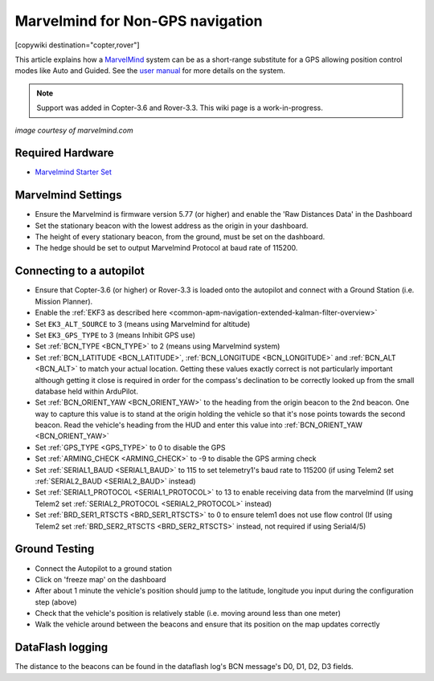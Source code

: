 .. _common-marvelmind:

=================================
Marvelmind for Non-GPS navigation
=================================

[copywiki destination="copter,rover"]

This article explains how a `MarvelMind <https://marvelmind.com/>`__ system can be as a short-range substitute for a GPS allowing position control modes like Auto and Guided.
See the `user manual <https://marvelmind.com/pics/marvelmind_navigation_system_manual.pdf>`__ for more details on the system.

.. note::

   Support was added in Copter-3.6 and Rover-3.3.
   This wiki page is a work-in-progress.

.. image:: ../../../images/marvel-mind.jpg
    :target: ../_images/marvel-mind.jpg

*image courtesy of marvelmind.com*

Required Hardware
=================

* `Marvelmind Starter Set <https://marvelmind.com/product/starter-set-hw-v4-9-plastic-housing/>`__

Marvelmind Settings
=====================

- Ensure the Marvelmind is firmware version 5.77 (or higher) and enable the 'Raw Distances Data' in the Dashboard
- Set the stationary beacon with the lowest address as the origin in your dashboard.
- The height of every stationary beacon, from the ground, must be set on the dashboard.
- The hedge should be set to output Marvelmind Protocol at baud rate of 115200.

Connecting to a autopilot
=================================

- Ensure that Copter-3.6 (or higher) or Rover-3.3 is loaded onto the autopilot and connect with a Ground Station (i.e. Mission Planner).
- Enable the :ref:`EKF3 as described here <common-apm-navigation-extended-kalman-filter-overview>`
- Set ``EK3_ALT_SOURCE`` to 3 (means using Marvelmind for altitude)
- Set ``EK3_GPS_TYPE`` to 3 (means Inhibit GPS use)
- Set :ref:`BCN_TYPE <BCN_TYPE>` to 2 (means using Marvelmind system)
- Set :ref:`BCN_LATITUDE <BCN_LATITUDE>`, :ref:`BCN_LONGITUDE <BCN_LONGITUDE>` and :ref:`BCN_ALT <BCN_ALT>` to match your actual location.  Getting these values exactly correct is not particularly important although getting it close is required in order for the compass's declination to be correctly looked up from the small database held within ArduPilot.
- Set :ref:`BCN_ORIENT_YAW <BCN_ORIENT_YAW>` to the heading from the origin beacon to the 2nd beacon.  One way to capture this value is to stand at the origin holding the vehicle so that it's nose points towards the second beacon.  Read the vehicle's heading from the HUD and enter this value into :ref:`BCN_ORIENT_YAW <BCN_ORIENT_YAW>`
- Set :ref:`GPS_TYPE <GPS_TYPE>` to 0 to disable the GPS
- Set :ref:`ARMING_CHECK <ARMING_CHECK>` to -9 to disable the GPS arming check
- Set :ref:`SERIAL1_BAUD <SERIAL1_BAUD>` to 115 to set telemetry1's baud rate to 115200 (if using Telem2 set :ref:`SERIAL2_BAUD <SERIAL2_BAUD>` instead)
- Set :ref:`SERIAL1_PROTOCOL <SERIAL1_PROTOCOL>` to 13 to enable receiving data from the marvelmind (If using Telem2 set :ref:`SERIAL2_PROTOCOL <SERIAL2_PROTOCOL>` instead)
- Set :ref:`BRD_SER1_RTSCTS <BRD_SER1_RTSCTS>` to 0 to ensure telem1 does not use flow control (If using Telem2 set :ref:`BRD_SER2_RTSCTS <BRD_SER2_RTSCTS>` instead, not required if using Serial4/5)

Ground Testing
==============

- Connect the Autopilot to a ground station
- Click on 'freeze map' on the dashboard
- After about 1 minute the vehicle's position should jump to the latitude, longitude you input during the configuration step (above)
- Check that the vehicle's position is relatively stable (i.e. moving around less than one meter)
- Walk the vehicle around between the beacons and ensure that its position on the map updates correctly

DataFlash logging
=================

The distance to the beacons can be found in the dataflash log's BCN message's D0, D1, D2, D3 fields.
